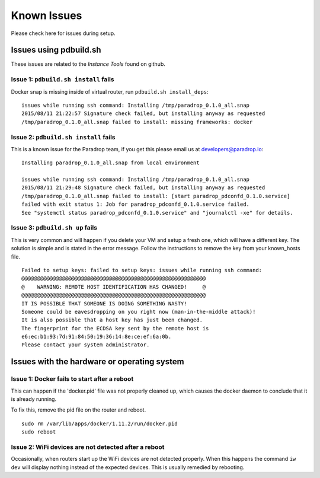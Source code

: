 Known Issues
========================

Please check here for issues during setup.

Issues using pdbuild.sh
---------------------------

These issues are related to the *Instance Tools* found on github.

Issue 1: ``pdbuild.sh install`` fails
""""""""""""""""""""""""""""""""""""""""
Docker snap is missing inside of virtual router, run ``pdbuild.sh install_deps``::

    issues while running ssh command: Installing /tmp/paradrop_0.1.0_all.snap
    2015/08/11 21:22:57 Signature check failed, but installing anyway as requested
    /tmp/paradrop_0.1.0_all.snap failed to install: missing frameworks: docker

Issue 2: ``pdbuild.sh install`` fails
"""""""""""""""""""""""""""""""""""""""
.. TODO: remove this once pdconfd is fixed

This is a known issue for the Paradrop team, if you get this please email us at developers@paradrop.io::

    Installing paradrop_0.1.0_all.snap from local environment

    issues while running ssh command: Installing /tmp/paradrop_0.1.0_all.snap
    2015/08/11 21:29:48 Signature check failed, but installing anyway as requested
    /tmp/paradrop_0.1.0_all.snap failed to install: [start paradrop_pdconfd_0.1.0.service]
    failed with exit status 1: Job for paradrop_pdconfd_0.1.0.service failed.
    See "systemctl status paradrop_pdconfd_0.1.0.service" and "journalctl -xe" for details.

Issue 3: ``pdbuild.sh up`` fails
"""""""""""""""""""""""""""""""""""

This is very common and will happen if you delete your VM and setup a
fresh one, which will have a different key.  The solution is simple and
is stated in the error message.  Follow the instructions to remove the
key from your known_hosts file. ::

    Failed to setup keys: failed to setup keys: issues while running ssh command:
    @@@@@@@@@@@@@@@@@@@@@@@@@@@@@@@@@@@@@@@@@@@@@@@@@@@@@@@@@@@
    @    WARNING: REMOTE HOST IDENTIFICATION HAS CHANGED!     @
    @@@@@@@@@@@@@@@@@@@@@@@@@@@@@@@@@@@@@@@@@@@@@@@@@@@@@@@@@@@
    IT IS POSSIBLE THAT SOMEONE IS DOING SOMETHING NASTY!
    Someone could be eavesdropping on you right now (man-in-the-middle attack)!
    It is also possible that a host key has just been changed.
    The fingerprint for the ECDSA key sent by the remote host is
    e6:ec:b1:93:7d:91:84:50:19:36:14:8e:ce:ef:6a:0b.
    Please contact your system administrator.


Issues with the hardware or operating system
--------------------------------------------

Issue 1: Docker fails to start after a reboot
"""""""""""""""""""""""""""""""""""""""""""""

This can happen if the 'docker.pid' file was not properly cleaned up,
which causes the docker daemon to conclude that it is already running.

To fix this, remove the pid file on the router and reboot. ::

    sudo rm /var/lib/apps/docker/1.11.2/run/docker.pid
    sudo reboot

Issue 2: WiFi devices are not detected after a reboot
"""""""""""""""""""""""""""""""""""""""""""""""""""""

Occasionally, when routers start up the WiFi devices are not detected
properly.  When this happens the command ``iw dev`` will display nothing
instead of the expected devices.  This is usually remedied by rebooting.
